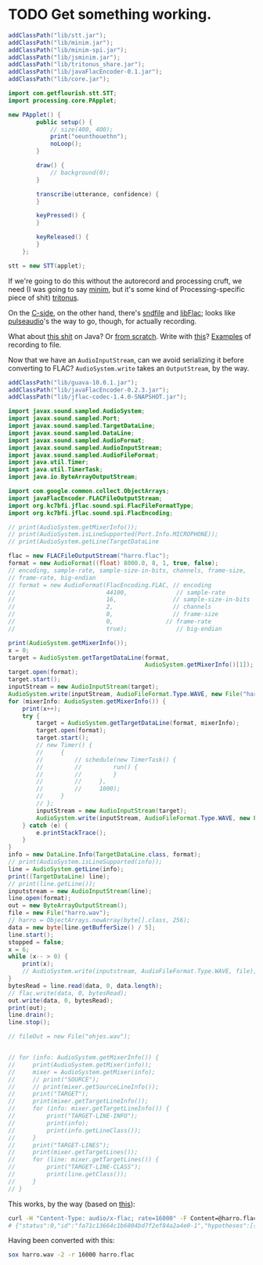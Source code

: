 * TODO Get something working.
  #+BEGIN_SRC java :tangle working.bsh :shebang #!/usr/bin/env bsh
    addClassPath("lib/stt.jar");
    addClassPath("lib/minim.jar");
    addClassPath("lib/minim-spi.jar");
    addClassPath("lib/jsminim.jar");
    addClassPath("lib/tritonus_share.jar");
    addClassPath("lib/javaFlacEncoder-0.1.jar");
    addClassPath("lib/core.jar");
    
    import com.getflourish.stt.STT;
    import processing.core.PApplet;
    
    new PApplet() {
            public setup() {
                // size(400, 400);
                print("oeunthouethn");
                noLoop();
            }
    
            draw() {
                // background(0);
            }
    
            transcribe(utterance, confidence) {
            }
    
            keyPressed() {
            }
    
            keyReleased() {
            }
        };
    
    stt = new STT(applet);
    
  #+END_SRC

  If we're going to do this without the autorecord and processing
  cruft, we need (I was going to say [[http://code.compartmental.net/tools/minim/][minim]], but it's some kind of
  Processing-specific piece of shit) [[http://www.tritonus.org/][tritonus]].

  On the [[https://github.com/fx-lange/ofxGSTT][C-side]], on the other hand, there's [[http://www.mega-nerd.com/libsndfile/][sndfile]] and [[http://flac.sourceforge.net/][libFlac]]; looks
  like [[http://freedesktop.org/software/pulseaudio/doxygen/simple.html][pulseaudio]]'s the way to go, though, for actually recording.

  What about [[http://www.jsresources.org/examples/audio_playing_recording.html][this shit]] on Java? Or [[http://docs.oracle.com/javase/tutorial/sound/accessing.html][from scratch]]. Write with [[http://javaflacencoder.sourceforge.net/][this]]?
  [[http://www.jsresources.org/examples/audio_playing_recording.html][Examples]] of recording to file.

  Now that we have an =AudioInputStream=, can we avoid serializing it
  before converting to FLAC? =AudioSystem.write= takes an
  =OutputStream=, by the way.

  #+BEGIN_SRC java :tangle mixer.bsh :shebang #!/usr/bin/env bsh
    addClassPath("lib/guava-10.0.1.jar");
    addClassPath("lib/javaFlacEncoder-0.2.3.jar");
    addClassPath("lib/jflac-codec-1.4.0-SNAPSHOT.jar");
    
    import javax.sound.sampled.AudioSystem;
    import javax.sound.sampled.Port;
    import javax.sound.sampled.TargetDataLine;
    import javax.sound.sampled.DataLine;
    import javax.sound.sampled.AudioFormat;
    import javax.sound.sampled.AudioInputStream;
    import javax.sound.sampled.AudioFileFormat;
    import java.util.Timer;
    import java.util.TimerTask;
    import java.io.ByteArrayOutputStream;
    
    import com.google.common.collect.ObjectArrays;
    import javaFlacEncoder.FLACFileOutputStream;
    import org.kc7bfi.jflac.sound.spi.FlacFileFormatType;
    import org.kc7bfi.jflac.sound.spi.FlacEncoding;
    
    // print(AudioSystem.getMixerInfo());
    // print(AudioSystem.isLineSupported(Port.Info.MICROPHONE));
    // print(AudioSystem.getLine(TargetDataLine
    
    flac = new FLACFileOutputStream("harro.flac");
    format = new AudioFormat((float) 8000.0, 8, 1, true, false);
    // encoding, sample-rate, sample-size-in-bits, channels, frame-size,
    // frame-rate, big-endian
    // format = new AudioFormat(FlacEncoding.FLAC, // encoding
    //                          44100,              // sample-rate
    //                          16,                // sample-size-in-bits
    //                          2,                 // channels
    //                          0,                 // frame-size
    //                          0,               // frame-rate
    //                          true);              // big-endian
    
    print(AudioSystem.getMixerInfo());
    x = 0;
    target = AudioSystem.getTargetDataLine(format,
                                           AudioSystem.getMixerInfo()[1]);
    target.open(format);
    target.start();
    inputStream = new AudioInputStream(target);
    AudioSystem.write(inputStream, AudioFileFormat.Type.WAVE, new File("harro.wav"));
    for (mixerInfo: AudioSystem.getMixerInfo()) {
        print(x++);
        try {
            target = AudioSystem.getTargetDataLine(format, mixerInfo);
            target.open(format);
            target.start();
            // new Timer() {
            //     {
            //         // schedule(new TimerTask() {
            //         //         run() {
            //         //         }
            //         //     },
            //         //     1000);
            //     }
            // };
            inputStream = new AudioInputStream(target);
            AudioSystem.write(inputStream, AudioFileFormat.Type.WAVE, new File("harro.wav"));
        } catch (e) {
            e.printStackTrace();
        }
    }
    info = new DataLine.Info(TargetDataLine.class, format);
    // print(AudioSystem.isLineSupported(info));
    line = AudioSystem.getLine(info);
    print((TargetDataLine) line);
    // print(line.getLine());
    inputstream = new AudioInputStream(line);
    line.open(format);
    out = new ByteArrayOutputStream();
    file = new File("harro.wav");
    // harro = ObjectArrays.newArray(byte[].class, 256);
    data = new byte[line.getBufferSize() / 5];
    line.start();
    stopped = false;
    x = 6;
    while (x-- > 0) {
        print(x);
        // AudioSystem.write(inputstream, AudioFileFormat.Type.WAVE, file);
    }
    bytesRead = line.read(data, 0, data.length);
    // flac.write(data, 0, bytesRead);
    out.write(data, 0, bytesRead);
    print(out);
    line.drain();
    line.stop();
    
    // fileOut = new File("ohjes.wav");
    
    
    // for (info: AudioSystem.getMixerInfo()) {
    //     print(AudioSystem.getMixer(info));
    //     mixer = AudioSystem.getMixer(info);
    //     // print("SOURCE");
    //     // print(mixer.getSourceLineInfo());
    //     print("TARGET");
    //     print(mixer.getTargetLineInfo());
    //     for (info: mixer.getTargetLineInfo()) {
    //         print("TARGET-LINE-INFO");
    //         print(info);
    //         print(info.getLineClass());
    //     }
    //     print("TARGET-LINES");
    //     print(mixer.getTargetLines());
    //     for (line: mixer.getTargetLines()) {
    //         print("TARGET-LINE-CLASS");
    //         print(line.getClass());
    //     }
    // }
    
  #+END_SRC

  This works, by the way (based on [[http://getstreaming.wordpress.com/tag/speech-to-text/][this]]):

  #+BEGIN_SRC sh
    curl -H "Content-Type: audio/x-flac; rate=16000" -F Content=@harro.flac -k 'https://www.google.com/speech-api/v1/recognize?xjerr=1&client=chromium&lang=en-US'
    # {"status":0,"id":"fa71c13664c1b6804bd7f2ef84a2a4e0-1","hypotheses":[{"utterance":"test","confidence":0.95221627}]}
  #+END_SRC

  Having been converted with this:

  #+BEGIN_SRC sh
    sox harro.wav -2 -r 16000 harro.flac
  #+END_SRC
